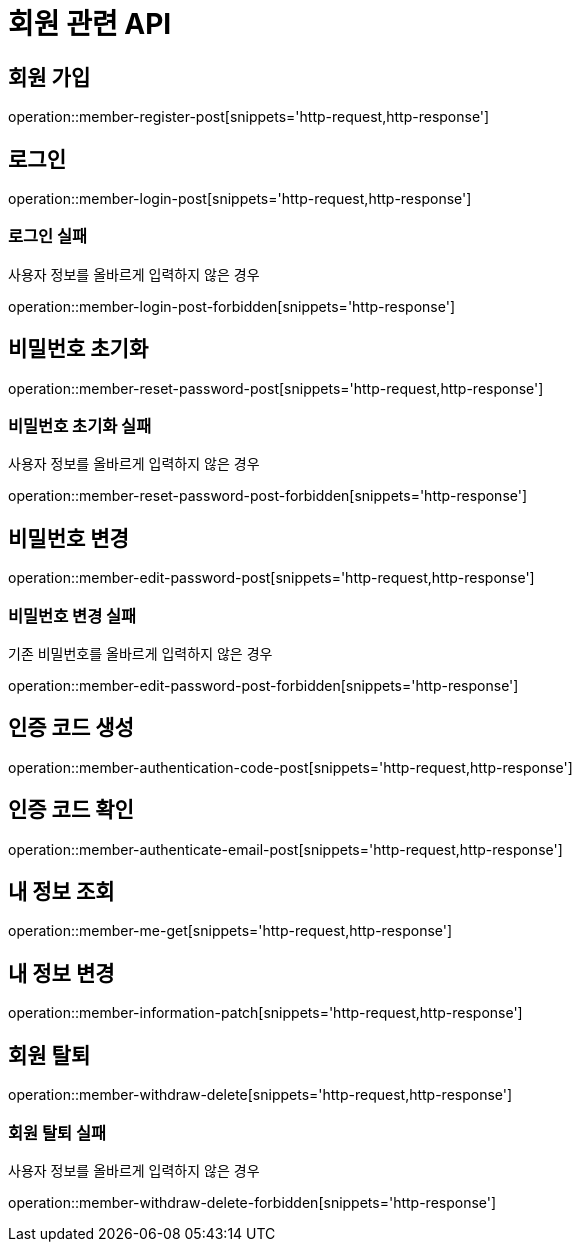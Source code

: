 = 회원 관련 API

== 회원 가입

operation::member-register-post[snippets='http-request,http-response']

== 로그인

operation::member-login-post[snippets='http-request,http-response']

=== 로그인 실패

사용자 정보를 올바르게 입력하지 않은 경우

operation::member-login-post-forbidden[snippets='http-response']

== 비밀번호 초기화

operation::member-reset-password-post[snippets='http-request,http-response']

=== 비밀번호 초기화 실패

사용자 정보를 올바르게 입력하지 않은 경우

operation::member-reset-password-post-forbidden[snippets='http-response']

== 비밀번호 변경

operation::member-edit-password-post[snippets='http-request,http-response']

=== 비밀번호 변경 실패

기존 비밀번호를 올바르게 입력하지 않은 경우

operation::member-edit-password-post-forbidden[snippets='http-response']

== 인증 코드 생성

operation::member-authentication-code-post[snippets='http-request,http-response']

== 인증 코드 확인

operation::member-authenticate-email-post[snippets='http-request,http-response']

== 내 정보 조회

operation::member-me-get[snippets='http-request,http-response']

== 내 정보 변경

operation::member-information-patch[snippets='http-request,http-response']

== 회원 탈퇴

operation::member-withdraw-delete[snippets='http-request,http-response']

=== 회원 탈퇴 실패

사용자 정보를 올바르게 입력하지 않은 경우

operation::member-withdraw-delete-forbidden[snippets='http-response']
